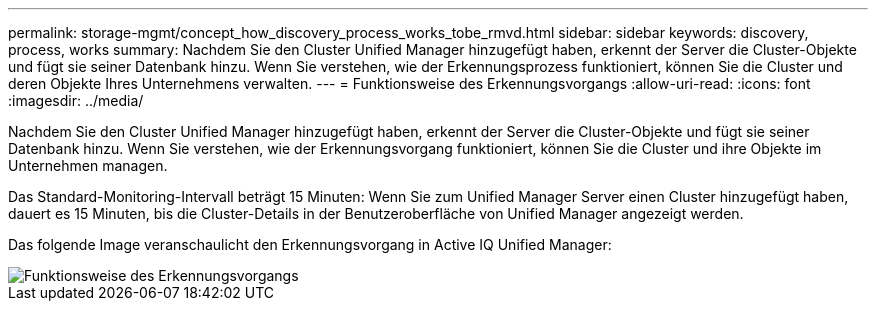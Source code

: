 ---
permalink: storage-mgmt/concept_how_discovery_process_works_tobe_rmvd.html 
sidebar: sidebar 
keywords: discovery, process, works 
summary: Nachdem Sie den Cluster Unified Manager hinzugefügt haben, erkennt der Server die Cluster-Objekte und fügt sie seiner Datenbank hinzu. Wenn Sie verstehen, wie der Erkennungsprozess funktioniert, können Sie die Cluster und deren Objekte Ihres Unternehmens verwalten. 
---
= Funktionsweise des Erkennungsvorgangs
:allow-uri-read: 
:icons: font
:imagesdir: ../media/


[role="lead"]
Nachdem Sie den Cluster Unified Manager hinzugefügt haben, erkennt der Server die Cluster-Objekte und fügt sie seiner Datenbank hinzu. Wenn Sie verstehen, wie der Erkennungsvorgang funktioniert, können Sie die Cluster und ihre Objekte im Unternehmen managen.

Das Standard-Monitoring-Intervall beträgt 15 Minuten: Wenn Sie zum Unified Manager Server einen Cluster hinzugefügt haben, dauert es 15 Minuten, bis die Cluster-Details in der Benutzeroberfläche von Unified Manager angezeigt werden.

Das folgende Image veranschaulicht den Erkennungsvorgang in Active IQ Unified Manager:

image::../media/discovery_process_oc_6_0.gif[Funktionsweise des Erkennungsvorgangs]
